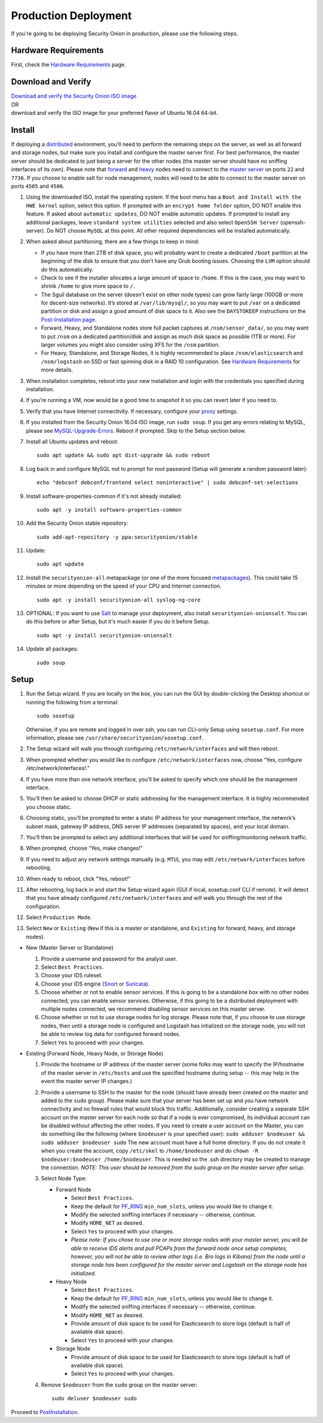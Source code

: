 Production Deployment
=====================

If you're going to be deploying Security Onion in production, please use the following steps.

Hardware Requirements
---------------------

First, check the `Hardware Requirements <Hardware>`__ page.

Download and Verify
-------------------

| `Download and verify the Security Onion ISO image <https://github.com/Security-Onion-Solutions/security-onion/blob/master/Verify_ISO.md>`__ 
| OR
| download and verify the ISO image for your preferred flavor of Ubuntu 16.04 64-bit.

Install
-------

If deploying a `distributed <Elastic-Architecture#distributed>`__ environment, you’ll need to perform the remaining steps on the server, as well as all forward and storage nodes, but make sure you install and configure the master server first. For best performance, the master server should be dedicated to just being a server for the other nodes (the master server should have no sniffing interfaces of its own). Please note that `forward <Elastic-Architecture#forward-node>`__ and `heavy <Elastic-Architecture#heavy-node>`__ nodes need to connect to the `master server <Elastic-Architecture#master>`__ on ports ``22`` and ``7736``. If you choose to enable salt for node management, nodes will need to be able to connect to the master server on ports ``4505`` and ``4506``.

#. Using the downloaded ISO, install the operating system. If the boot menu has a ``Boot and Install with the HWE kernel`` option, select this option.  If prompted with an ``encrypt home folder`` option, DO NOT enable this feature. If asked about ``automatic updates``, DO NOT enable automatic updates. If prompted to install any additional packages, leave ``standard system utilities`` selected and also select ``OpenSSH Server`` (openssh-server). Do NOT choose ``MySQL`` at this point. All other required dependencies will be installed automatically.
#. When asked about partitioning, there are a few things to keep in mind:

   -  If you have more than 2TB of disk space, you will probably want to create a dedicated ``/boot`` partition at the beginning of the disk to ensure that you don’t have any Grub booting issues. Choosing the ``LVM`` option should do this automatically.
   -  Check to see if the installer allocates a large amount of space to ``/home``. If this is the case, you may want to shrink ``/home`` to give more space to ``/``.
   -  The Sguil database on the server (doesn’t exist on other node types) can grow fairly large (100GB or more for decent-size networks). It’s stored at ``/var/lib/mysql/``, so you may want to put ``/var`` on a dedicated partition or disk and assign a good amount of disk space to it. Also see the ``DAYSTOKEEP`` instructions on the `Post-Installation page <PostInstallation>`__.
   -  Forward, Heavy, and Standalone nodes store full packet captures at ``/nsm/sensor_data/``, so you may want to put ``/nsm`` on a dedicated partition/disk and assign as much disk space as possible (1TB or more). For larger volumes you might also consider using XFS for the ``/nsm`` partition.
   -  For Heavy, Standalone, and Storage Nodes, it is highly recommended to place ``/nsm/elasticsearch`` and ``/nsm/logstash`` on SSD or fast spinning disk in a RAID 10 configuration. See `Hardware Requirements <Hardware#elastic-stack>`__ for more details.

#. When installation completes, reboot into your new installation and login with the credentials you specified during installation.
#. If you’re running a VM, now would be a good time to snapshot it so you can revert later if you need to.
#. Verify that you have Internet connectivity. If necessary, configure your `proxy <Proxy>`__ settings.
#. If you installed from the Security Onion 16.04 ISO image, run ``sudo soup``. If you get any errors relating to MySQL, please see `MySQL-Upgrade-Errors <MySQL-Upgrade-Errors>`__. Reboot if prompted. Skip to the Setup section below.
#. Install all Ubuntu updates and reboot:

   ::
  
     sudo apt update && sudo apt dist-upgrade && sudo reboot
    
#. Log back in and configure MySQL not to prompt for root password (Setup will generate a random password later):

   ::
   
     echo "debconf debconf/frontend select noninteractive" | sudo debconf-set-selections
     
#. Install software-properties-common if it's not already installed:

   ::
   
     sudo apt -y install software-properties-common
     
#. Add the Security Onion stable repository:

   ::
   
     sudo add-apt-repository -y ppa:securityonion/stable
     
#. Update:

   ::
   
     sudo apt update
     
#. Install the ``securityonion-all`` metapackage (or one of the more focused `metapackages <MetaPackages>`__). This could take 15 minutes or more depending on the speed of your CPU and Internet connection.

   ::
   
     sudo apt -y install securityonion-all syslog-ng-core
     
#. OPTIONAL: If you want to use `Salt <Salt>`__ to manage your deployment, also install ``securityonion-onionsalt``. You can do this before or after Setup, but it's much easier if you do it before Setup.

   ::
   
     sudo apt -y install securityonion-onionsalt
     
#. Update all packages:

   ::
   
     sudo soup

Setup
-----
   
#. Run the Setup wizard. If you are locally on the box, you can run the GUI by double-clicking the Desktop shortcut or running the following from a terminal:

   ::
   
     sudo sosetup
     
   Otherwise, if you are remote and logged in over ssh, you can run CLI-only Setup using ``sosetup.conf``. For more information, please see ``/usr/share/securityonion/sosetup.conf``.
#. The Setup wizard will walk you through configuring ``/etc/network/interfaces`` and will then reboot.
#. When prompted whether you would like to configure ``/etc/network/interfaces`` now, choose “Yes, configure
   /etc/network/interfaces!.”
#. If you have more than one network interface, you’ll be asked to specify which one should be the management interface.
#. You’ll then be asked to choose DHCP or static addressing for the management interface. It is highly recommended you choose static.
#. Choosing static, you’ll be prompted to enter a static IP address for your management interface, the network’s subnet mask, gateway IP address, DNS server IP addresses (separated by spaces), and your local domain.
#. You’ll then be prompted to select any additional interfaces that will be used for sniffing/monitoring network traffic.
#. When prompted, choose “Yes, make changes!"
#. If you need to adjust any network settings manually (e.g. ``MTU``), you may edit ``/etc/network/interfaces`` before rebooting.
#. When ready to reboot, click "Yes, reboot!”
#. After rebooting, log back in and start the Setup wizard again (GUI if local, sosetup.conf CLI if remote). It will detect that you have already configured ``/etc/network/interfaces`` and will walk you through the rest of the configuration.
#. Select ``Production Mode``.
#. Select ``New`` or ``Existing`` (``New`` if this is a master or standalone, and ``Existing`` for forward, heavy, and storage nodes).

-  New (Master Server or Standalone)

   #. Provide a username and password for the analyst user.
   #. Select ``Best Practices``.
   #. Choose your IDS ruleset.
   #. Choose your IDS engine (`<Snort>`_ or `<Suricata>`_).
   #. Choose whether or not to enable sensor services.  If this is going to be a standalone box with no other nodes connected, you can enable sensor services. Otherwise, if this going to be a distributed deployment with multiple nodes connected, we recommend disabling sensor services on this master server.
   #. Choose whether or not to use storage nodes for log storage.  Please note that, if you choose to use storage nodes, then until a storage node is configured and Logstash has intialized on the storage node, you will not be able to review log data for configured forward nodes.
   #. Select ``Yes`` to proceed with your changes.

-  Existing (Forward Node, Heavy Node, or Storage Node)

   #. Provide the hostname or IP address of the master server (some folks may want to specify the IP/hostname of the master server in ``/etc/hosts`` and use the specified hostname during setup -- this may help in the event the master server IP changes.)
   #. Provide a username to SSH to the master for the node (should have already been created on the master and added to the ``sudo`` group). Please make sure that your server has been set up and you have network connectivity and no firewall rules that would block this traffic. Additionally, consider creating a separate SSH account on the master server for each node so that if a node is ever compromised, its individual account can be disabled without affecting the other nodes.  If you need to create a user account on the Master, you can do something like the following (where ``$nodeuser`` is your specified user): ``sudo adduser $nodeuser && sudo adduser $nodeuser sudo``  The new account must have a full home directory. If you do not create it when you create the account, copy ``/etc/skel`` to ``/home/$nodeuser`` and do ``chown -R $nodeuser:$nodeuser /home/$nodeuser``. This is needed so the .ssh directory may be created to manage the connection. *NOTE: This user should be removed from the sudo group on the master server after setup*.

   #. Select Node Type:

      -  Forward Node

         -  Select ``Best Practices``.
         -  Keep the default for `<PF_RING>`_ ``min_num_slots``, unless you would like to change it.
         -  Modify the selected sniffing interfaces if necessary -- otherwise, continue.
         -  Modify ``HOME_NET`` as desired.
         -  Select ``Yes`` to proceed with your changes.
         - *Please note: If you chose to use one or more storage nodes with your master server, you will be able to receive IDS alerts and pull PCAPs from the forward node once setup completes, however, you will not be able to review other logs (i.e. Bro logs in Kibana) from the node until a storage node has been configured for the master server and Logstash on the storage node has initialized.*

      -  Heavy Node

         -  Select ``Best Practices``.
         -  Keep the default for `<PF_RING>`_ ``min_num_slots``, unless you would like to change it.
         -  Modify the selected sniffing interfaces if necessary -- otherwise, continue.
         -  Modify ``HOME_NET`` as desired.
         -  Provide amount of disk space to be used for Elasticsearch to store logs (default is half of available disk space).
         -  Select ``Yes`` to proceed with your changes.

      -  Storage Node

         -  Provide amount of disk space to be used for Elasticsearch to store logs (default is half of available disk space).
         -  Select ``Yes`` to proceed with your changes.

   #. Remove ``$nodeuser`` from the ``sudo`` group on the master server:
   
      ::
      
        sudo deluser $nodeuser sudo

Proceed to `PostInstallation <PostInstallation>`__.
